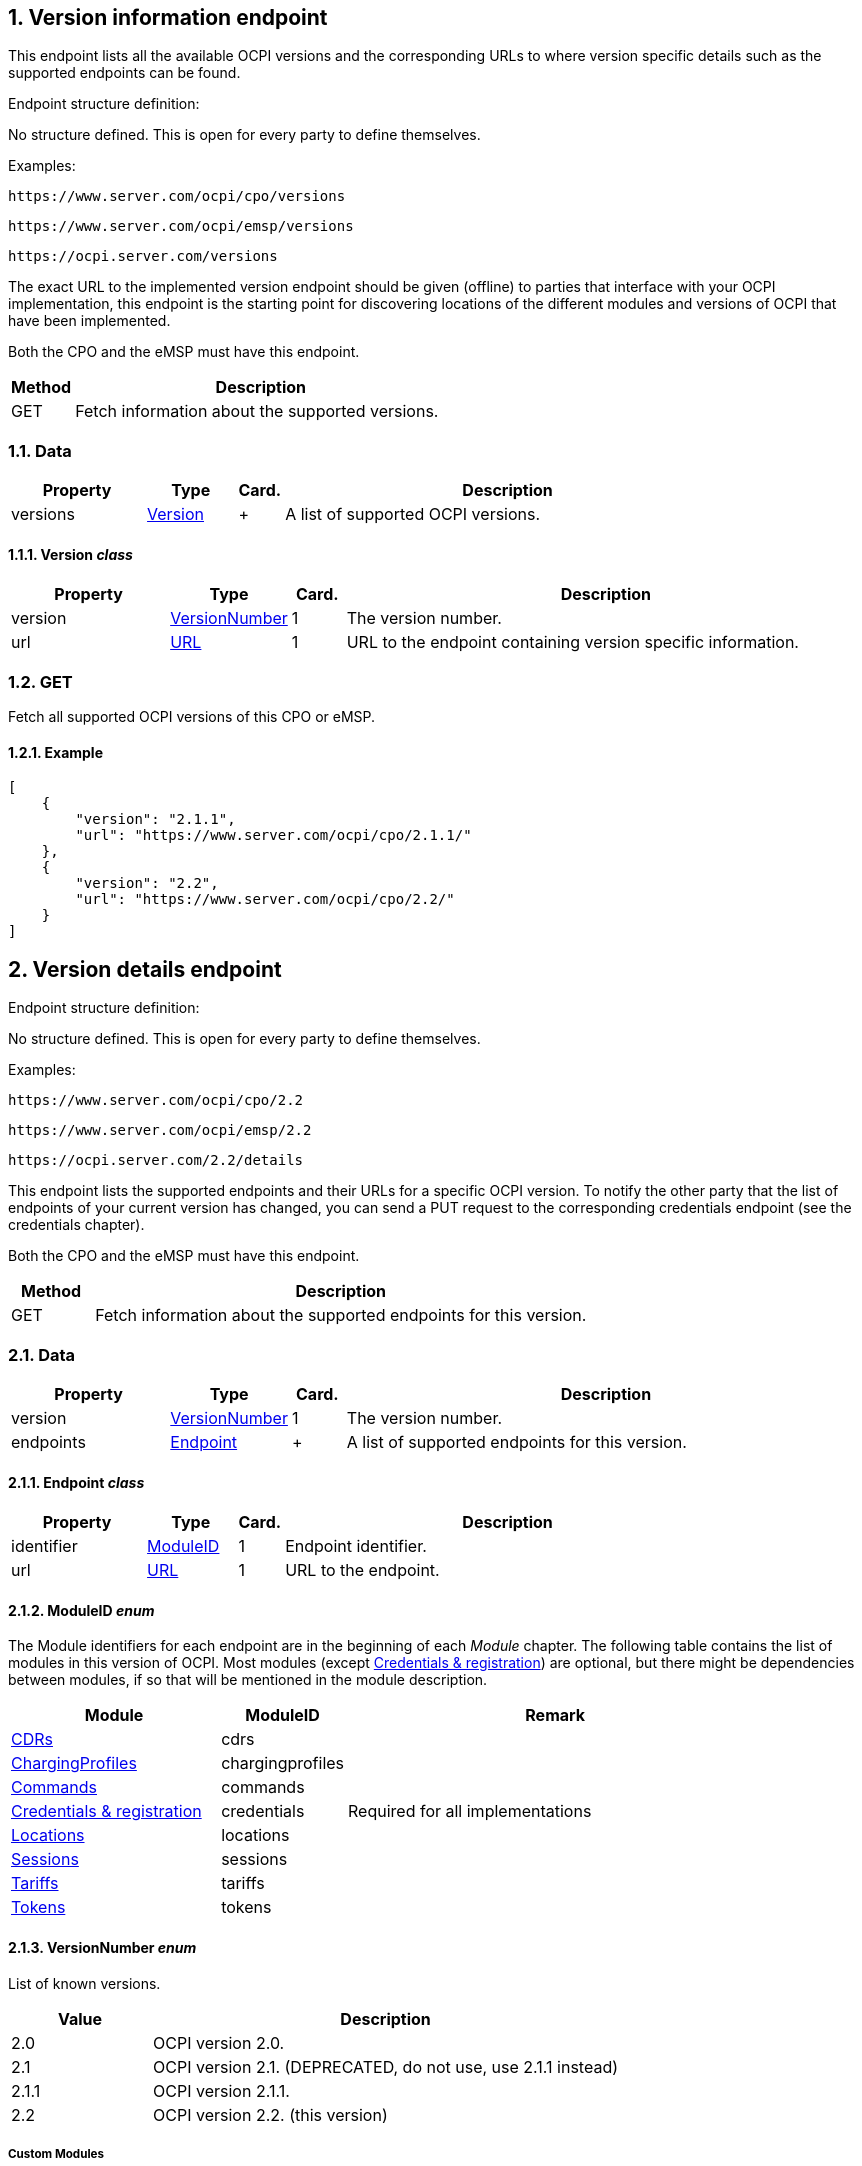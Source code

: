 :numbered:
[[version_information_endpoint_version_information_endpoint]]
== Version information endpoint

This endpoint lists all the available OCPI versions and the corresponding URLs to
where version specific details such as the supported endpoints can be found.

Endpoint structure definition:

No structure defined. This is open for every party to define themselves.

Examples:

`+https://www.server.com/ocpi/cpo/versions+`

`+https://www.server.com/ocpi/emsp/versions+`

`+https://ocpi.server.com/versions+`

The exact URL to the implemented version endpoint should be given (offline) to parties that interface
with your OCPI implementation, this endpoint is the starting point for discovering locations
of the different modules and versions of OCPI that have been implemented.

Both the CPO and the eMSP must have this endpoint.

[cols="2,12",options="header"]
|===
|Method |Description 

|GET |Fetch information about the supported versions. 
|===

[[version_information_get_versions_endpoint_data]]
=== Data

[cols="3,2,1,10",options="header"]
|===
|Property |Type |Card. |Description 

|versions |<<version_information_endpoint_version_class,Version>> |+ |A list of supported OCPI versions. 
|===

[[version_information_endpoint_version_class]]
==== Version _class_

[cols="3,2,1,10",options="header"]
|===
|Property |Type |Card. |Description 

|version |<<version_information_endpoint_versionnumber_enum,VersionNumber>> |1 |The version number. 
|url |<<types.asciidoc#types_url_type,URL>> |1 |URL to the endpoint containing version specific information. 
|===

[[version_information_endpoint_get]]
=== GET

Fetch all supported OCPI versions of this CPO or eMSP.

[[version_information_get_versions_endpoint_example]]
==== Example

[source,json]
----
[
    {
        "version": "2.1.1",
        "url": "https://www.server.com/ocpi/cpo/2.1.1/"
    },
    {
        "version": "2.2",
        "url": "https://www.server.com/ocpi/cpo/2.2/"
    }
]
----

[[version_information_endpoint_version_details_endpoint]]
== Version details endpoint

Endpoint structure definition:

No structure defined. This is open for every party to define themselves.

Examples:

`+https://www.server.com/ocpi/cpo/2.2+`

`+https://www.server.com/ocpi/emsp/2.2+`

`+https://ocpi.server.com/2.2/details+`

This endpoint lists the supported endpoints and their URLs for a specific OCPI version. To notify the other party that the list of endpoints of your current version has changed, you can send a PUT request to the corresponding credentials endpoint (see the credentials chapter).

Both the CPO and the eMSP must have this endpoint.

[cols="2,12",options="header"]
|===
|Method |Description 

|GET |Fetch information about the supported endpoints for this version. 
|===

[[version_information_get_details_endpoint_data]]
=== Data

[cols="3,2,1,10",options="header"]
|===
|Property |Type |Card. |Description 

|version |<<version_information_endpoint_versionnumber_enum,VersionNumber>> |1 |The version number. 
|endpoints |<<version_information_endpoint_endpoint_class,Endpoint>> |+ |A list of supported endpoints for this version. 
|===

[[version_information_endpoint_endpoint_class]]
==== Endpoint _class_

[cols="3,2,1,10",options="header"]
|===
|Property |Type |Card. |Description 

|identifier |<<version_information_endpoint_moduleid_enum,ModuleID>> |1 |Endpoint identifier. 
|url |<<types.asciidoc#types_url_type,URL>> |1 |URL to the endpoint. 
|===

[[version_information_endpoint_moduleid_enum]]
==== ModuleID _enum_

The Module identifiers for each endpoint are in the beginning of each _Module_ chapter. The following table contains the list of modules in this version of OCPI. Most modules (except <<credentials.asciidoc#credentials_credentials_endpoint,Credentials &amp; registration>>) are optional, but there might be dependencies between modules, if so that will be mentioned in the module description.

[cols="5,3,10",options="header"]
|===
|Module |ModuleID |Remark 

|<<mod_cdrs.asciidoc#mod_cdrs_cdrs_module,CDRs>> |cdrs |
|<<mod_charging_profiles.asciidoc#mod_charging_profiles_module,ChargingProfiles>> |chargingprofiles |
|<<mod_commands.asciidoc#mod_commands_commands_module,Commands>> |commands |
|<<credentials.asciidoc#credentials_credentials_endpoint,Credentials &amp; registration>> |credentials |Required for all implementations 
|<<mod_locations.asciidoc#mod_locations_locations_module,Locations>> |locations |
|<<mod_sessions.asciidoc#mod_sessions_sessions_module,Sessions>> |sessions |
|<<mod_tariffs.asciidoc#mod_tariffs_tariffs_module,Tariffs>> |tariffs |
|<<mod_tokens.asciidoc#mod_tokens_tokens_module,Tokens>> |tokens |
|===

[[version_information_endpoint_versionnumber_enum]]
==== VersionNumber _enum_

List of known versions.

[cols="3,10",options="header"]
|===
|Value |Description 

|2.0 |OCPI version 2.0. 
|2.1 |OCPI version 2.1. (DEPRECATED, do not use, use 2.1.1 instead) 
|2.1.1 |OCPI version 2.1.1.
|2.2 |OCPI version 2.2. (this version)
|===

[[version_information_endpoint_custom_modules]]
===== Custom Modules

Parties are allowed to create custom modules or customized versions of the existing modules.
For this the <<version_information_endpoint_moduleid_enum,ModuleID enum>> can be extended with additional custom moduleIDs.
These custom moduleIDs MAY only be sent to parties with which there is an agreement to use a custom module. Do NOT send custom moduleIDs to parties you are not 100% sure will understand the custom moduleIDs.
It is advised to use a prefix (country_code + party_id) for any custom moduleID, this ensures that the moduleID will not be used for any future module of OCPI.

For example:
`nltnm-tokens`

[[version_information_get_endpoint]]
=== GET

Fetch information about the supported endpoints and their URLs for this version.

[[version_information_get_details_endpoint_example]]
==== Example

[source,json]
----
{
    "version": "2.0",
    "endpoints": [
        {
            "identifier": "credentials",
            "url": "https://example.com/ocpi/cpo/2.2/credentials/"
        },
        {
            "identifier": "locations",
            "url": "https://example.com/ocpi/cpo/2.2/locations/"
        }
    ]
}
----
